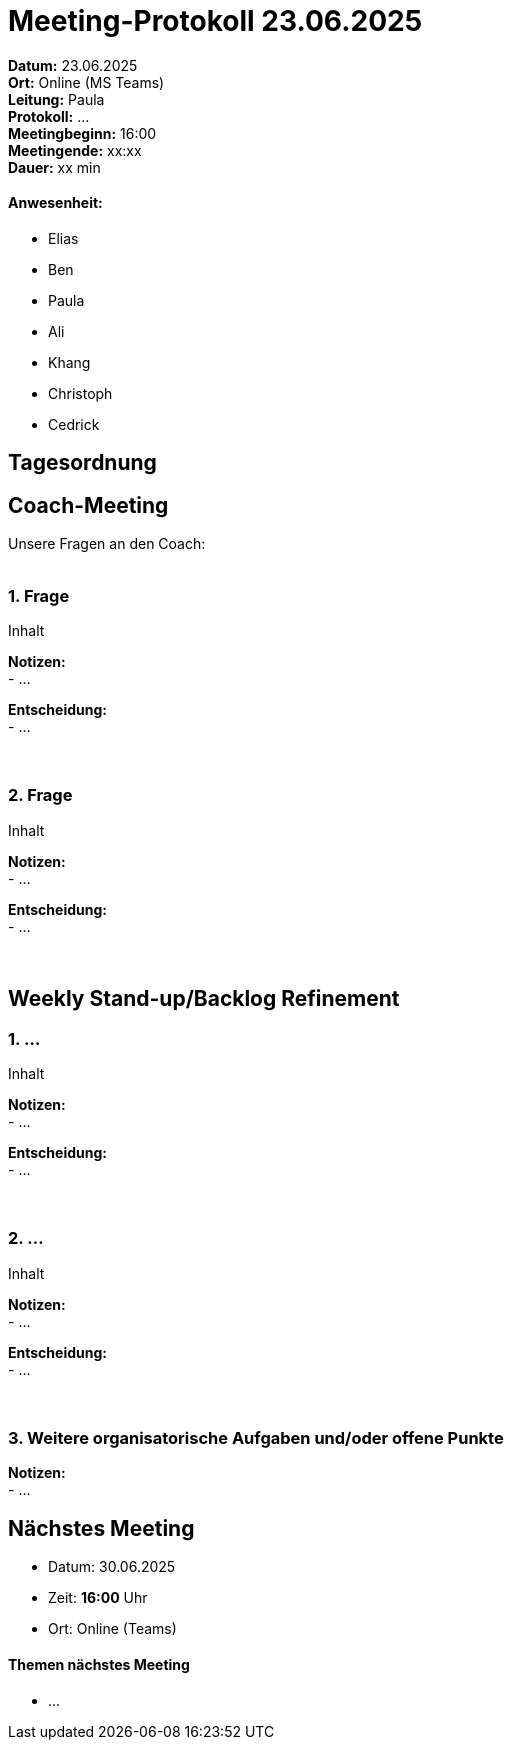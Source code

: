 = Meeting-Protokoll 23.06.2025

*Datum:* 23.06.2025 +
*Ort:* Online (MS Teams) +
*Leitung:* Paula +
*Protokoll:* ... +
*Meetingbeginn:* 16:00 +
*Meetingende:* xx:xx +
*Dauer:* xx min 

==== Anwesenheit: 
- Elias
- Ben
- Paula
- Ali
- Khang
- Christoph
- Cedrick

== Tagesordnung

==  Coach-Meeting
Unsere Fragen an den Coach: +
 +

=== 1. Frage
Inhalt +

*Notizen:* +
- ... +

*Entscheidung:* +
- ... +
 +
 +


=== 2. Frage +
Inhalt +

*Notizen:* +
- ... +

*Entscheidung:* +
- ... +
 +
 +



== Weekly Stand-up/Backlog Refinement

=== 1. ...
Inhalt +

*Notizen:* +
- ... +

*Entscheidung:* +
- ... +
 +
 +


=== 2. ...
Inhalt +

*Notizen:* +
- ... +

*Entscheidung:* +
- ... +
 +
 +


=== 3. Weitere organisatorische Aufgaben und/oder offene Punkte

*Notizen:* +
- ... +



== Nächstes Meeting

- Datum: 30.06.2025
- Zeit: *16:00* Uhr
- Ort: Online (Teams)



==== Themen nächstes Meeting
- ... +